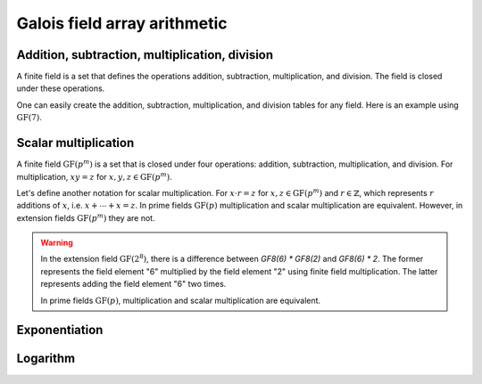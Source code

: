 Galois field array arithmetic
=============================


Addition, subtraction, multiplication, division
-----------------------------------------------

A finite field is a set that defines the operations addition, subtraction, multiplication, and division. The field
is closed under these operations.

.. ipython:: python

   GF7 = galois.GF(7)
   print(GF7)

   # Create a random GF(7) array with 10 elements
   x = GF7.Random(10); x

   # Create a random GF(7) array with 10 elements, with the lowest element being 1 (used to prevent ZeroDivisionError later on)
   y = GF7.Random(10, low=1); y

   # Addition in the finite field
   x + y

   # Subtraction in the finite field
   x - y

   # Multiplication in the finite field
   x * y

   # Division in the finite field
   x / y
   x // y


One can easily create the addition, subtraction, multiplication, and division tables for any field. Here is an
example using :math:`\mathrm{GF}(7)`.

.. ipython:: python

   X, Y = np.meshgrid(GF7.Elements(), GF7.Elements(), indexing="ij")
   X + Y
   X - Y
   X * Y

   X, Y = np.meshgrid(GF7.Elements(), GF7.Elements()[1:], indexing="ij")
   X / Y


Scalar multiplication
---------------------

A finite field :math:`\mathrm{GF}(p^m)` is a set that is closed under four operations: addition, subtraction, multiplication,
and division. For multiplication, :math:`x y = z` for :math:`x, y, z \in \mathrm{GF}(p^m)`.

Let's define another notation for scalar multiplication. For :math:`x \cdot r = z` for :math:`x, z \in \mathrm{GF}(p^m)` and :math:`r \in \mathbb{Z}`,
which represents :math:`r` additions of :math:`x`, i.e. :math:`x + \dotsb + x = z`. In prime fields :math:`\mathrm{GF}(p)`
multiplication and scalar multiplication are equivalent. However, in extension fields :math:`\mathrm{GF}(p^m)`
they are not.

.. warning::

   In the extension field :math:`\mathrm{GF}(2^8)`, there is a difference between `GF8(6) * GF8(2)` and `GF8(6) * 2`.
   The former represents the field element "6" multiplied by the field element "2" using finite field multiplication. The
   latter represents adding the field element "6" two times.

   .. ipython:: python

      GF8 = galois.GF(2**3)
      a = GF8.Random(10); a

      # Calculates a x "2" in the finite field
      a * GF8(2)

      # Calculates a + a
      a * 2

   In prime fields :math:`\mathrm{GF}(p)`, multiplication and scalar multiplication are equivalent.

   .. ipython:: python

      GF7 = galois.GF(7)
      a = GF7.Random(10); a

      # Calculates a x "2" in the finite field
      a * GF7(2)

      # Calculates a + a
      a * 2


Exponentiation
--------------

.. ipython:: python

   GF7 = galois.GF(7)
   print(GF7)

   x = GF7.Random(10); x

   # Calculates "x" * "x", note 2 is not a field element
   x ** 2


Logarithm
---------

.. ipython:: python

   GF7 = galois.GF(7)
   print(GF7)

   # The primitive element of the field
   GF7.primitive_element

   x = GF7.Random(10, low=1); x

   # Notice the outputs of log(x) are not field elements, but integers
   e = np.log(x); e

   GF7.primitive_element**e

   np.all(GF7.primitive_element**e == x)

